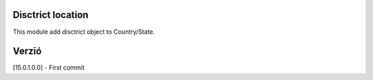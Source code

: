 Disctrict location 
====================================

This module add disctrict object to Country/State.

Verzió
======
[15.0.1.0.0] - First commit

